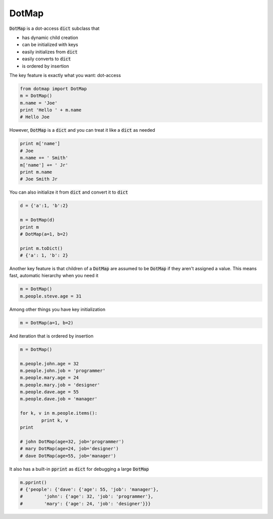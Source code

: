 ========
DotMap
========

:code:`DotMap` is a dot-access :code:`dict` subclass that

* has dynamic child creation
* can be initialized with keys
* easily initializes from :code:`dict`
* easily converts to :code:`dict`
* is ordered by insertion

The key feature is exactly what you want: dot-access

.. code-block:: python

	from dotmap import DotMap
	m = DotMap()
	m.name = 'Joe'
	print 'Hello ' + m.name
	# Hello Joe

However, :code:`DotMap` is a :code:`dict` and you can treat it like a :code:`dict` as needed

.. code-block:: python

	print m['name']
	# Joe
	m.name += ' Smith'
	m['name'] += ' Jr'
	print m.name
	# Joe Smith Jr

You can also initialize it from :code:`dict` and convert it to :code:`dict`

.. code-block:: python

	d = {'a':1, 'b':2}
	
	m = DotMap(d)
	print m
	# DotMap(a=1, b=2)
	
	print m.toDict()
	# {'a': 1, 'b': 2}

Another key feature is that children of a :code:`DotMap` are assumed to be :code:`DotMap` if they aren't assigned a value. This means fast, automatic hierarchy when you need it

.. code-block:: python

	m = DotMap()
	m.people.steve.age = 31

Among other things you have key initialization

.. code-block:: python

	m = DotMap(a=1, b=2)

And iteration that is ordered by insertion

.. code-block:: python

	m = DotMap()

	m.people.john.age = 32
	m.people.john.job = 'programmer'
	m.people.mary.age = 24
	m.people.mary.job = 'designer'
	m.people.dave.age = 55
	m.people.dave.job = 'manager'

	for k, v in m.people.items():
		print k, v
	print

	# john DotMap(age=32, job='programmer')
	# mary DotMap(age=24, job='designer')
	# dave DotMap(age=55, job='manager')	

It also has a built-in :code:`pprint` as :code:`dict` for debugging a large :code:`DotMap`

.. code-block:: python

	m.pprint()
	# {'people': {'dave': {'age': 55, 'job': 'manager'},
	#        'john': {'age': 32, 'job': 'programmer'},
	#        'mary': {'age': 24, 'job': 'designer'}}}